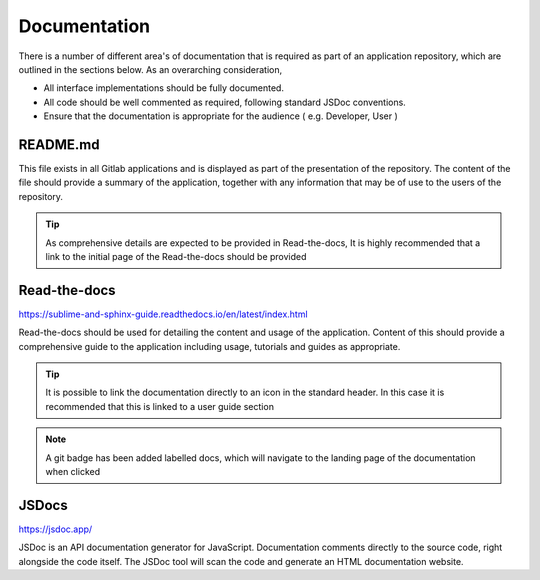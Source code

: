 Documentation
=============

There is a number of different area's of documentation that is required as part of an application repository, which
are outlined in the sections below.  As an overarching consideration, 

* All interface implementations should be fully documented. 

* All code should be well commented as required, following standard JSDoc conventions. 

* Ensure that the documentation is appropriate for the audience  ( e.g.  Developer, User )


README.md
---------

This file exists in all Gitlab applications and is displayed as part of the presentation of the repository.
The content of the file should provide a summary of the application, together with any information that may be
of use to the users of the repository.   

.. tip::

   As comprehensive details are expected to be provided in Read-the-docs,  It is highly recommended that
   a link to the initial page of the Read-the-docs should be provided

Read-the-docs
-------------

https://sublime-and-sphinx-guide.readthedocs.io/en/latest/index.html

Read-the-docs should be used for detailing the content and usage of the application.  
Content of this should provide a comprehensive guide to the application including usage, tutorials and guides as appropriate.

.. tip::

   It is possible to link the documentation directly to an icon in the standard header.  In this case it is recommended
   that this is linked to a user guide section

.. note::

   A git badge has been added labelled docs, which will navigate to the landing page of the documentation when clicked

JSDocs
------

https://jsdoc.app/

JSDoc is an API documentation generator for JavaScript. Documentation comments directly to the source code, 
right alongside the code itself. The JSDoc tool will scan the code and generate an HTML documentation website.
